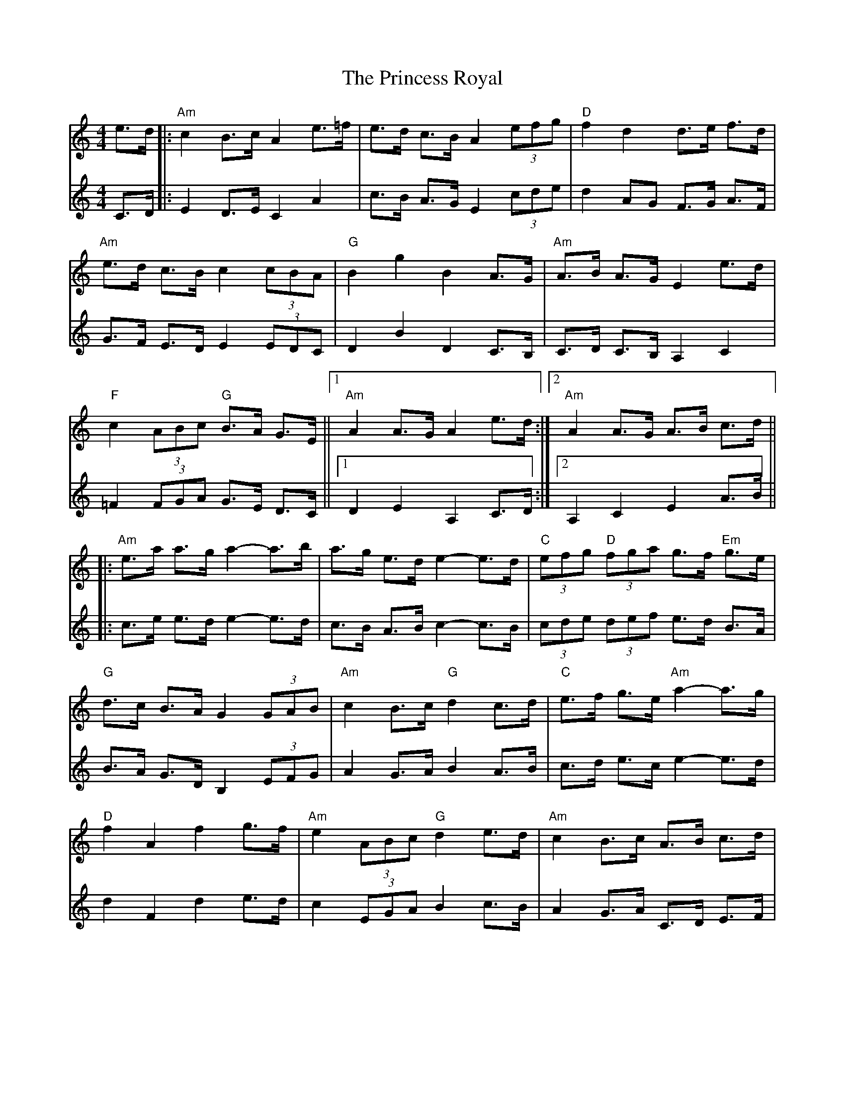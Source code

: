X: 33160
T: Princess Royal, The
R: reel
M: 4/4
K: Aminor
V:1
e>d|:"Am"c2 B3/2c/ A2 e3/2=f/|e3/2d/ c3/2B/ A2 (3efg|"D"f2 d2 d3/2e/ f3/2d/|
"Am"e3/2d/ c3/2B/ c2 (3cBA|"G"B2 g2 B2 A3/2G/|"Am"A3/2B/ A3/2G/ E2 e3/2d/|
"F"c2 (3ABc "G"B3/2A/ G3/2E/||1 "Am"A2 A3/2G/ A2 e3/2d/:|2 "Am"A2 A3/2G/ A3/2B/ c3/2d/||
|:"Am"e3/2a/ a3/2g/ a2-a3/2b/|a3/2g/ e3/2d/ e2-e3/2d/|"C"(3efg "D"(3fga g3/2f/ "Em"g3/2e/|
"G"d3/2c/ B3/2A/ G2 (3GAB|"Am"c2 B3/2c/ "G"d2 c3/2d/|"C"e3/2f/ g3/2e/ "Am"a2-a3/2g/|
"D"f2 A2 f2 g3/2f/|"Am"e2 (3ABc "G"d2 e3/2d/|"Am"c2 B3/2c/ A3/2B/ c3/2d/|
"Em"e2 E2 E2 e3/2d/|"F"c2 (3ABc "G"B3/2A/ G3/2E/||1 "Am"A2 A3/2G/ A3/2B/ c3/2d/:|2 "Am"A2 A3/2G/ A4||
V:2
C>D|:E2 D3/2E/ C2 A2|c3/2B/ A3/2G/ E2 (3cde|d2 AG F3/2G/ A3/2F/|
G3/2F/ E3/2D/ E2 (3EDC|D2 B2 D2 C3/2B,/|C3/2D/ C3/2B,/ A,2 C2|
=F2 (3FGA G3/2E/ D3/2C/||1 D2 E2 A,2 C3/2D/:|2 A,2 C2 E2 A3/2B/||
|:c3/2e/ e3/2d/ e2-e3/2d/|c3/2B/ A3/2B/ c2-c3/2B/|(3cde (3def e3/2d/ B3/2A/|
B3/2A/ G3/2D/ B,2 (3EFG|A2 G3/2A/ B2 A3/2B/|c3/2d/ e3/2c/ e2-e3/2d/|
d2 F2 d2 e3/2d/|c2 (3EGA B2 c3/2B/|A2 G3/2A/ C3/2D/ E3/2F/|
G4 B2 c3/2B/|A2 (3=FGA G3/2D/ B,2||1 A,2 C2 E2 A3/2B/:|2 C2 E2 [A,4E4]||


